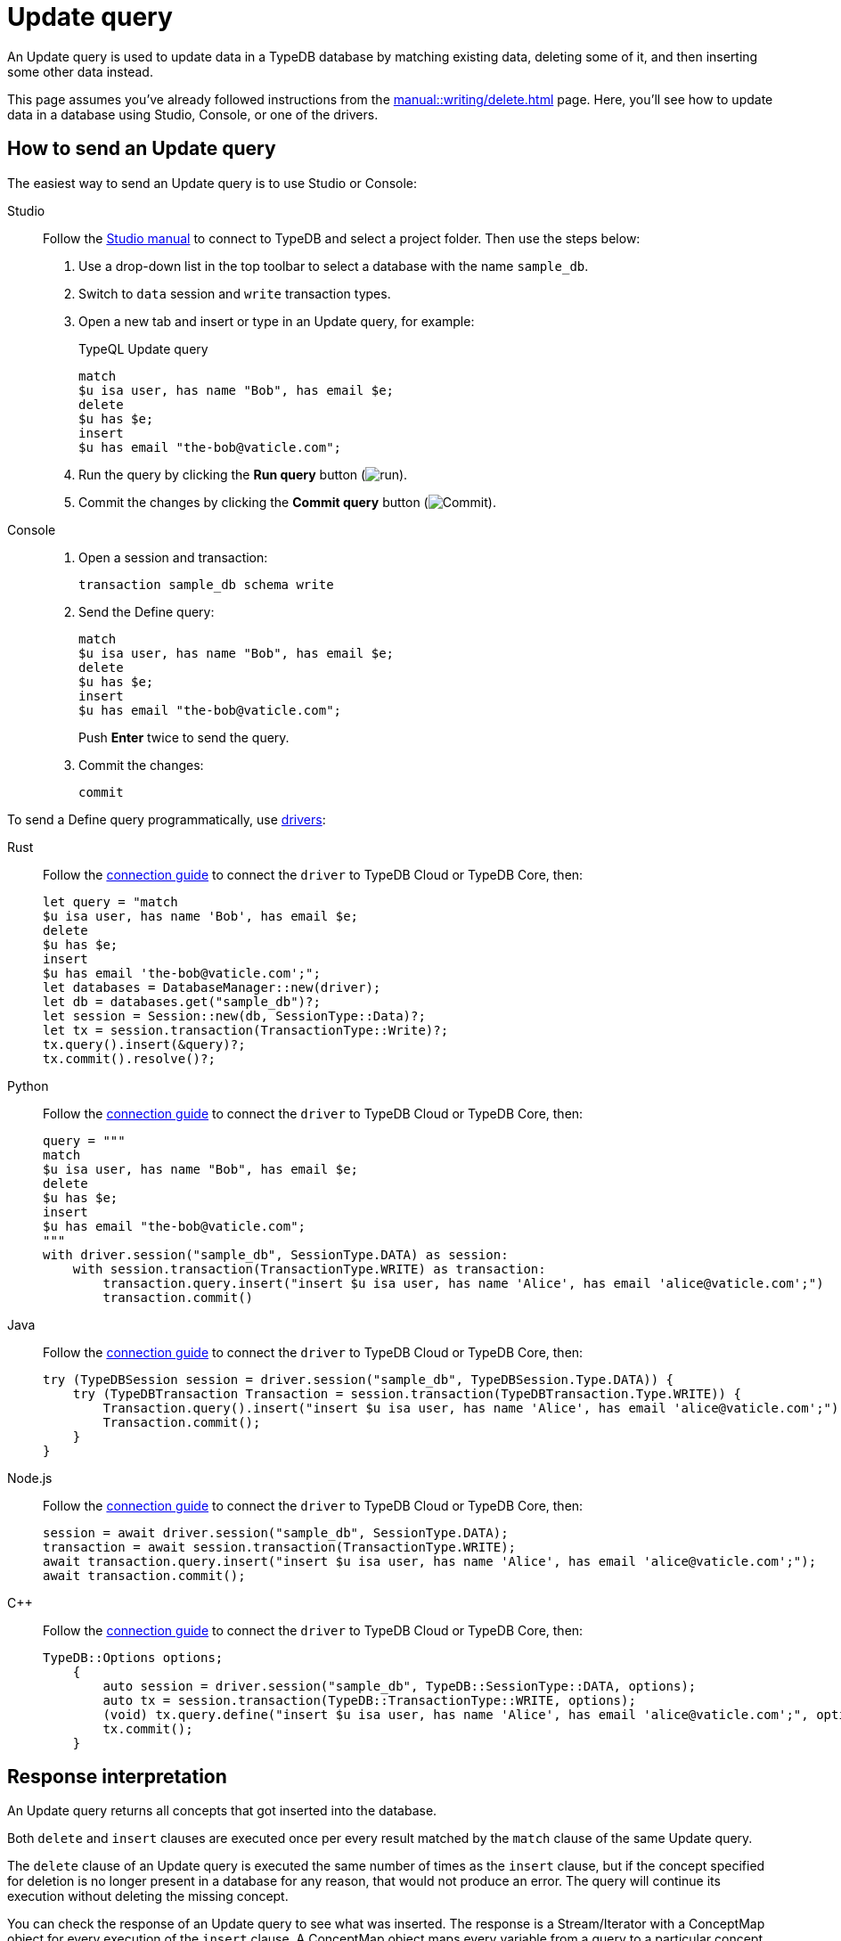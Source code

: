= Update query
:experimental:
:tabs-sync-option:

An Update query is used to update data in a TypeDB database by matching existing data, deleting some of it,
and then inserting some other data instead.

This page assumes you've already followed instructions from the xref:manual::writing/delete.adoc[] page.
Here, you'll see how to update data in a database using Studio, Console, or one of the drivers.

== How to send an Update query

The easiest way to send an Update query is to use Studio or Console:

[tabs]
====
Studio::
+
--
Follow the xref:manual::studio.adoc#_prepare_a_query[Studio manual]
to connect to TypeDB and select a project folder.
Then use the steps below:

. Use a drop-down list in the top toolbar to select a database with the name `sample_db`.
. Switch to `data` session and `write` transaction types.
. Open a new tab and insert or type in an Update query, for example:
+
.TypeQL Update query
[,typeql]
----
match
$u isa user, has name "Bob", has email $e;
delete
$u has $e;
insert
$u has email "the-bob@vaticle.com";
----
. Run the query by clicking the btn:[Run query] button (image:home::studio-icons/run.png[run]).
. Commit the changes by clicking the btn:[Commit query] button (image:home::studio-icons/commit.png[Commit]).
--

Console::
+
--
. Open a session and transaction:
+
[,bash]
----
transaction sample_db schema write
----
. Send the Define query:
+
[,bash]
----
match
$u isa user, has name "Bob", has email $e;
delete
$u has $e;
insert
$u has email "the-bob@vaticle.com";
----
+
Push btn:[Enter] twice to send the query.
. Commit the changes:
+
[,bash]
----
commit
----
--
====

To send a Define query programmatically, use xref:drivers::overview.adoc[drivers]:

//#todo Check all the codes
[tabs]
====
Rust::
+
--
Follow the xref:manual::connecting/connection.adoc[connection guide]
to connect the `driver` to TypeDB Cloud or TypeDB Core, then:

[,rust]
----
let query = "match
$u isa user, has name 'Bob', has email $e;
delete
$u has $e;
insert
$u has email 'the-bob@vaticle.com';";
let databases = DatabaseManager::new(driver);
let db = databases.get("sample_db")?;
let session = Session::new(db, SessionType::Data)?;
let tx = session.transaction(TransactionType::Write)?;
tx.query().insert(&query)?;
tx.commit().resolve()?;
----
--

Python::
+
--
Follow the xref:manual::connecting/connection.adoc[connection guide]
to connect the `driver` to TypeDB Cloud or TypeDB Core, then:

[,python]
----
query = """
match
$u isa user, has name "Bob", has email $e;
delete
$u has $e;
insert
$u has email "the-bob@vaticle.com";
"""
with driver.session("sample_db", SessionType.DATA) as session:
    with session.transaction(TransactionType.WRITE) as transaction:
        transaction.query.insert("insert $u isa user, has name 'Alice', has email 'alice@vaticle.com';")
        transaction.commit()
----
--

Java::
+
--
Follow the xref:manual::connecting/connection.adoc[connection guide]
to connect the `driver` to TypeDB Cloud or TypeDB Core, then:

[,java]
----
try (TypeDBSession session = driver.session("sample_db", TypeDBSession.Type.DATA)) {
    try (TypeDBTransaction Transaction = session.transaction(TypeDBTransaction.Type.WRITE)) {
        Transaction.query().insert("insert $u isa user, has name 'Alice', has email 'alice@vaticle.com';");
        Transaction.commit();
    }
}
----
--

Node.js::
+
--
Follow the xref:manual::connecting/connection.adoc[connection guide]
to connect the `driver` to TypeDB Cloud or TypeDB Core, then:

[,js]
----
session = await driver.session("sample_db", SessionType.DATA);
transaction = await session.transaction(TransactionType.WRITE);
await transaction.query.insert("insert $u isa user, has name 'Alice', has email 'alice@vaticle.com';");
await transaction.commit();
----
--

C++::
+
--
Follow the xref:manual::connecting/connection.adoc[connection guide]
to connect the `driver` to TypeDB Cloud or TypeDB Core, then:

[,cpp]
----
TypeDB::Options options;
    {
        auto session = driver.session("sample_db", TypeDB::SessionType::DATA, options);
        auto tx = session.transaction(TypeDB::TransactionType::WRITE, options);
        (void) tx.query.define("insert $u isa user, has name 'Alice', has email 'alice@vaticle.com';", options);
        tx.commit();
    }
----
--
====

== Response interpretation

An Update query returns all concepts that got inserted into the database.

Both `delete` and `insert` clauses are executed once per every result
matched by the `match` clause of the same Update query.

The `delete` clause of an Update query is executed the same number of times as the `insert` clause,
but if the concept specified for deletion is no longer present in a database for any reason,
that would not produce an error.
The query will continue its execution without deleting the missing concept.

You can check the response of an Update query to see what was inserted.
The response is a Stream/Iterator with a ConceptMap object for every execution of the `insert` clause.
A ConceptMap object maps every variable from a query to a particular concept in a database.

Alternatively, you can estimate the number of inserts in an Update query with a `match` clause
by running a dedicated Fetch or Get query with the same `match` clause in the same transaction.
Read queries can be used in a `write` transaction, and `write` transactions are snapshoted,
preventing data changes committed in other transactions from influencing the results.

=== Check the response

Let's say we send the following Update query with a `match` clause:

.Update query example
[.typeql]
----
match
$u isa user, has name "Bob", has email $e;
delete
$u has $e;
insert
$u has email "the-bob@vaticle.com";
----

The easiest way to check the response for the query is to use a TypeDB client: Studio or Console.

.Update query response example
[tabs]
====
Studio::
+
--
See the Log tab output at the bottom:

.Log output
[,typeql]
----
## Result> Update query successfully updated things in the databases:
{
    $u iid 0x826e80018000000000000001 isa user;
    $e bob@vaticle.com isa email;
    $_0 the-bob@vaticle.com isa email;
}
## Completed
----
--

Console::
+
--
See the terminal output:

.CLI output
[,typeql]
----
{
    $e the-bob@vaticle.com isa email;
    $u iid 0x826e80018000000000000001 isa user;
    $_0 the-bob@vaticle.com isa email;
}

answers: 1, total duration: 23 ms
----
--
====

To process the response of an Update query programmatically,
we need to collect the response and iterate through it.
The number of iterations is equal to the number of the `insert` clause executions:

.Process Insert query response
[tabs]
====
Rust::
+
--
Follow the xref:manual::connecting/connection.adoc[connection guide]
to connect the `driver` to TypeDB Cloud or TypeDB Core, then:

[,rust]
----
let query = "match
$u isa user, has name 'Bob', has email $e;
delete
$u has $e;
insert
$u has email 'the-bob@vaticle.com';";
let databases = DatabaseManager::new(driver);
let db = databases.get("sample_db")?;
let session = Session::new(db, SessionType::Data)?;
let tx = session.transaction(TransactionType::Write)?;
tx.query().update(&query)?;
tx.commit().resolve()?;
----
--

Python::
+
--
Follow the xref:manual::connecting/connection.adoc[connection guide]
to connect the `driver` to TypeDB Cloud or TypeDB Core, then:

[,python]
----
query = """match
$u isa user, has name "Bob", has email $e;
delete
$u has $e;
insert
$u has email "the-bob@vaticle.com";"""

with driver.session("sample_db", SessionType.DATA) as session:
    with session.transaction(TransactionType.WRITE) as transaction:
        response = transaction.query.update(query)
        i = 0
        for concept in response:
            i += 1
        if i == 1:
            transaction.commit()
            print("Updated")
        else:
            print(f"Unexpected number of updates attempted: {i}")
            transaction.close()
----
--

Java::
+
--
Follow the xref:manual::connecting/connection.adoc[connection guide]
to connect the `driver` to TypeDB Cloud or TypeDB Core, then:

[,java]
----
String query = """
                match $alice isa user, has email 'alice@vaticle.com'; $bob isa user, has email 'bob@vaticle.com';
                insert $f (friend: $alice, friend: $bob) isa friendship;
                """;
try (TypeDBSession session = driver.session("sample_db", TypeDBSession.Type.DATA)) {
    try (TypeDBTransaction Transaction = session.transaction(TypeDBTransaction.Type.WRITE)) {
        Transaction.query().insert(query);
        Transaction.commit();
    }
}
----
--

Node.js::
+
--
Follow the xref:manual::connecting/connection.adoc[connection guide]
to connect the `driver` to TypeDB Cloud or TypeDB Core, then:

[,js]
----
const query =  `match $alice isa user, has email 'alice@vaticle.com'; $bob isa user, has email 'bob@vaticle.com';
                insert $f (friend: $alice, friend: $bob) isa friendship;
                `;
session = await driver.session("sample_db", SessionType.DATA);
transaction = await session.transaction(TransactionType.WRITE);
await transaction.query.insert(query);
await transaction.commit();
----
--

C++::
+
--
Follow the xref:manual::connecting/connection.adoc[connection guide]
to connect the `driver` to TypeDB Cloud or TypeDB Core, then:

[,cpp]
----
std::string query = "match $alice isa user, has email 'alice@vaticle.com'; $bob isa user, has email 'bob@vaticle.com';
                    insert $f (friend: $alice, friend: $bob) isa friendship;";
TypeDB::Options options;
    {
        auto session = driver.session("sample_db", TypeDB::SessionType::DATA, options);
        auto tx = session.transaction(TypeDB::TransactionType::WRITE, options);
        (void) tx.query.define(query, options);
        tx.commit();
    }
----
--
====

The example above checks the response of an Update query and commits the changes only if the number of
inserts is equal to one.
Otherwise, it closes the transaction without committing the changes.

=== Estimate the number of inserts with a read query

You can send any type of read query,
but the most direct approach is to send an aggregated Get query to count the number of matches.
The `match` clause should be exactly the same as in the Update query you are trying to estimate.

.Checking the number of matched results
[,typeql]
----
match
$u isa user, has name "Bob", has email $e;
get; count;
----

The response should be a single number.

== Learn more

[cols-2]
--
.More about an xref:typeql::data/update.adoc[]
[.clickable]
****
Learn more about Update queries in TypeQL: syntax, behaviour, and query examples.
****

.xref:manual::reading/overview.adoc[]
[.clickable]
****
Learn how to read data from a TypeDB database.
****

.xref:learn::7-writing-data/7-writing-data.adoc[Writing data curriculum]
[.clickable]
****
Check out the Writing data section of our TypeDB Learning course.
****
--

